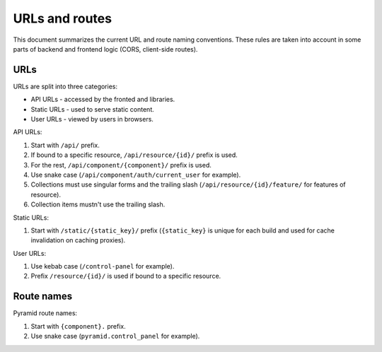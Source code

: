 URLs and routes
===============

This document summarizes the current URL and route naming conventions. These
rules are taken into account in some parts of backend and frontend logic (CORS,
client-side routes).

URLs
----

URLs are split into three categories:

* API URLs - accessed by the fronted and libraries.
* Static URLs - used to serve static content.
* User URLs - viewed by users in browsers.

API URLs:

1. Start with ``/api/`` prefix.
2. If bound to a specific resource, ``/api/resource/{id}/`` prefix is used.
3. For the rest, ``/api/component/{component}/`` prefix is used.
4. Use snake case (``/api/component/auth/current_user`` for example).
5. Collections must use singular forms and the trailing slash
   (``/api/resource/{id}/feature/`` for features of resource).
6. Collection items mustn't use the trailing slash.

Static URLs:

1. Start with ``/static/{static_key}/`` prefix (``{static_key}`` is unique for
   each build and used for cache invalidation on caching proxies).

User URLs:

1. Use kebab case (``/control-panel`` for example).
2. Prefix ``/resource/{id}/`` is used if bound to a specific resource.

Route names
-----------

Pyramid route names:

1. Start with ``{component}.`` prefix.
2. Use snake case (``pyramid.control_panel`` for example).